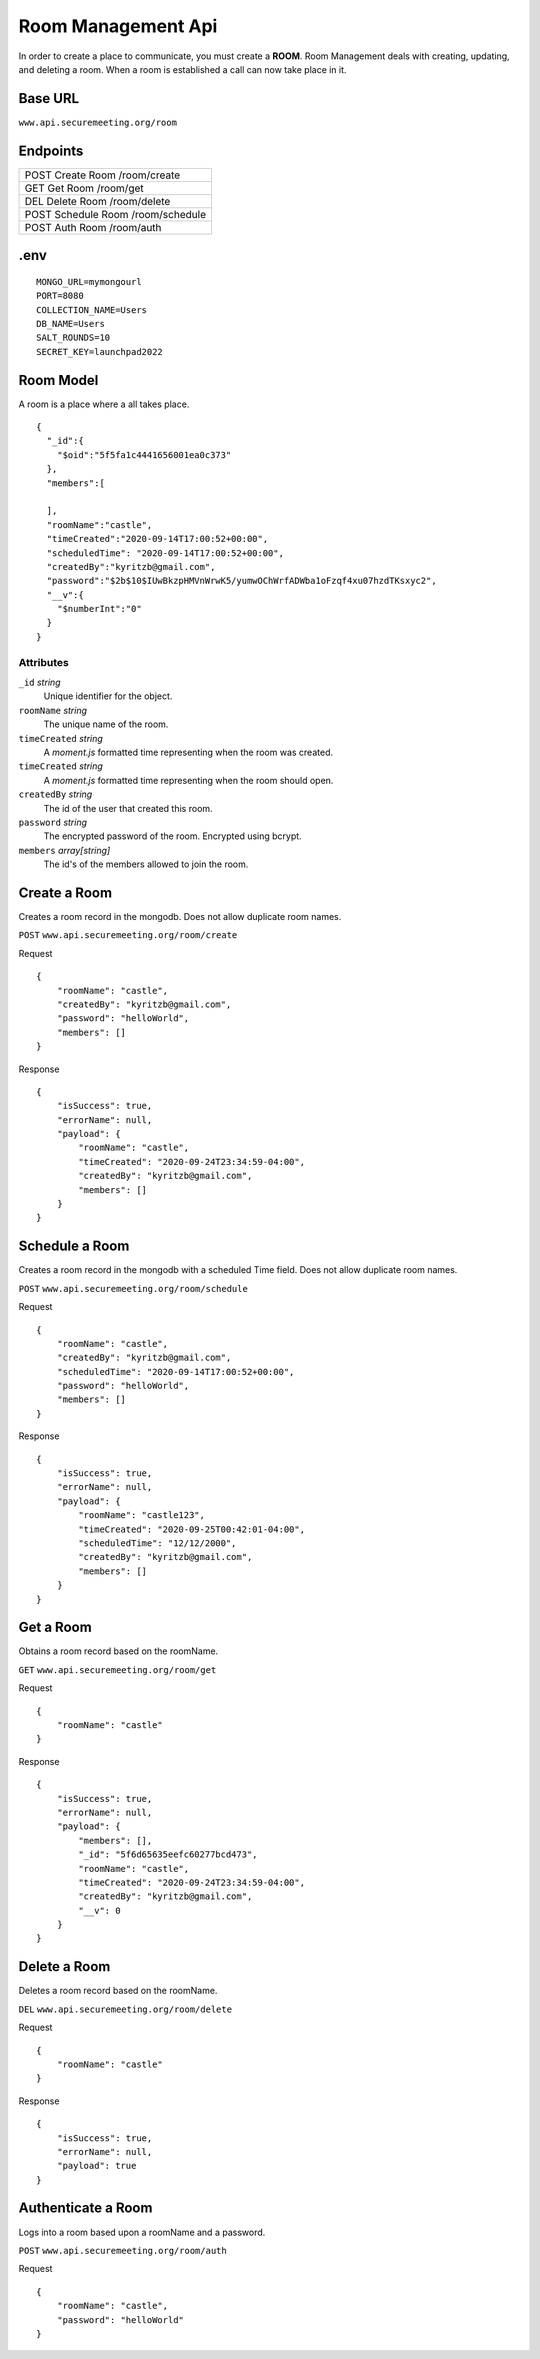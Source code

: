 Room Management Api
+++++++++++++++++++

In order to create a place to communicate, you must create a **ROOM**. 
Room Management deals with creating, updating, and deleting a room.
When a room is established a call can now take place in it.

Base URL
^^^^^^^^^^^^^

``www.api.securemeeting.org/room``   


Endpoints
^^^^^^^^^
+---------+---------+-------------------+
| POST   Create Room     /room/create   |
+---------+---------+-------------------+
| GET    Get Room        /room/get      |
+---------+---------+-------------------+
| DEL    Delete Room     /room/delete   |
+---------+---------+-------------------+
| POST   Schedule Room   /room/schedule |
+---------+---------+-------------------+
| POST   Auth Room       /room/auth     |
+---------+---------+-------------------+

.env
^^^^^^^^^^

::

  MONGO_URL=mymongourl
  PORT=8080
  COLLECTION_NAME=Users
  DB_NAME=Users
  SALT_ROUNDS=10
  SECRET_KEY=launchpad2022


Room Model
^^^^^^^^^^

A room is a place where a all takes place.

::

  {
    "_id":{
      "$oid":"5f5fa1c4441656001ea0c373"
    },
    "members":[
      
    ],
    "roomName":"castle",
    "timeCreated":"2020-09-14T17:00:52+00:00",
    "scheduledTime": "2020-09-14T17:00:52+00:00",
    "createdBy":"kyritzb@gmail.com",
    "password":"$2b$10$IUwBkzpHMVnWrwK5/yumwOChWrfADWba1oFzqf4xu07hzdTKsxyc2",
    "__v":{
      "$numberInt":"0"
    }
  }

Attributes
""""""""""
``_id`` *string*
  Unique identifier for the object.

``roomName`` *string*
  The unique name of the room.

``timeCreated`` *string*
  A *moment.js* formatted time representing when the room was created.

``timeCreated`` *string*
  A *moment.js* formatted time representing when the room should open.

``createdBy`` *string*
  The id of the user that created this room.

``password`` *string*
  The encrypted password of the room. Encrypted using bcrypt.

``members`` *array[string]*
  The id's of the members allowed to join the room.

Create a Room
^^^^^^^^^^^^^

Creates a room record in the mongodb. Does not allow duplicate room names.

``POST`` ``www.api.securemeeting.org/room/create``

Request
::

  {
      "roomName": "castle",
      "createdBy": "kyritzb@gmail.com",
      "password": "helloWorld",
      "members": []
  }

Response
::

  {
      "isSuccess": true,
      "errorName": null,
      "payload": {
          "roomName": "castle",
          "timeCreated": "2020-09-24T23:34:59-04:00",
          "createdBy": "kyritzb@gmail.com",
          "members": []
      }
  }


Schedule a Room
^^^^^^^^^^^^^^^

Creates a room record in the mongodb with a scheduled Time field. Does not allow duplicate room names.

``POST`` ``www.api.securemeeting.org/room/schedule``

Request
::

  {
      "roomName": "castle",
      "createdBy": "kyritzb@gmail.com",
      "scheduledTime": "2020-09-14T17:00:52+00:00",
      "password": "helloWorld",
      "members": []
  }

Response
::

  {
      "isSuccess": true,
      "errorName": null,
      "payload": {
          "roomName": "castle123",
          "timeCreated": "2020-09-25T00:42:01-04:00",
          "scheduledTime": "12/12/2000",
          "createdBy": "kyritzb@gmail.com",
          "members": []
      }
  }

Get a Room
^^^^^^^^^^

Obtains a room record based on the roomName.

``GET`` ``www.api.securemeeting.org/room/get``

Request
::

  {
      "roomName": "castle"
  }
  
Response
::

  {
      "isSuccess": true,
      "errorName": null,
      "payload": {
          "members": [],
          "_id": "5f6d65635eefc60277bcd473",
          "roomName": "castle",
          "timeCreated": "2020-09-24T23:34:59-04:00",
          "createdBy": "kyritzb@gmail.com",
          "__v": 0
      }
  }


Delete a Room
^^^^^^^^^^^^^

Deletes a room record based on the roomName.

``DEL`` ``www.api.securemeeting.org/room/delete``

Request
::

  {
      "roomName": "castle"
  }

Response
::
  {
      "isSuccess": true,
      "errorName": null,
      "payload": true
  }

Authenticate a Room
^^^^^^^^^^^^^^^^^^^

Logs into a room based upon a roomName and a password.

``POST`` ``www.api.securemeeting.org/room/auth``

Request
::

  {
      "roomName": "castle",
      "password": "helloWorld"
  }




